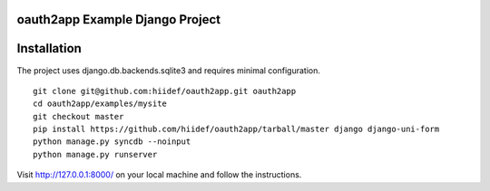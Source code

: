 oauth2app Example Django Project
--------------------------------

Installation
------------

The project uses django.db.backends.sqlite3 and requires minimal configuration. ::
    
    git clone git@github.com:hiidef/oauth2app.git oauth2app
    cd oauth2app/examples/mysite
    git checkout master
    pip install https://github.com/hiidef/oauth2app/tarball/master django django-uni-form
    python manage.py syncdb --noinput
    python manage.py runserver

Visit http://127.0.0.1:8000/ on your local machine and follow the instructions.